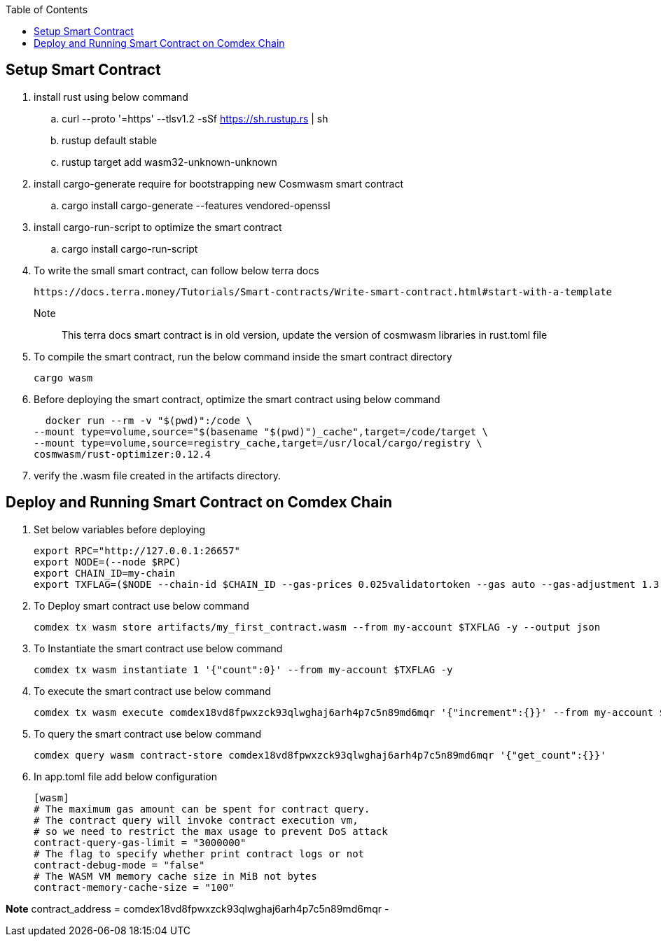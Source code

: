:toc:

== Setup Smart Contract

1. install rust using below command

.. curl --proto '=https' --tlsv1.2 -sSf https://sh.rustup.rs | sh
.. rustup default stable
.. rustup target add wasm32-unknown-unknown

2. install cargo-generate require for bootstrapping new Cosmwasm smart contract

.. cargo install cargo-generate --features vendored-openssl

3. install cargo-run-script to optimize the smart contract

.. cargo install cargo-run-script

4. To write the small smart contract, can follow below terra docs

    https://docs.terra.money/Tutorials/Smart-contracts/Write-smart-contract.html#start-with-a-template

    Note:: This terra docs smart contract is in old version, update the version of cosmwasm libraries in rust.toml file

5. To compile the smart contract, run the below command inside the smart contract directory

    cargo wasm

6. Before deploying the smart contract, optimize the smart contract using below command

    docker run --rm -v "$(pwd)":/code \
  --mount type=volume,source="$(basename "$(pwd)")_cache",target=/code/target \
  --mount type=volume,source=registry_cache,target=/usr/local/cargo/registry \
  cosmwasm/rust-optimizer:0.12.4

7. verify the .wasm file created in the artifacts directory.

== Deploy and Running Smart Contract on Comdex Chain

1. Set below variables before deploying

    export RPC="http://127.0.0.1:26657"
    export NODE=(--node $RPC)
    export CHAIN_ID=my-chain
    export TXFLAG=($NODE --chain-id $CHAIN_ID --gas-prices 0.025validatortoken --gas auto --gas-adjustment 1.3)

2. To Deploy smart contract use below command

    comdex tx wasm store artifacts/my_first_contract.wasm --from my-account $TXFLAG -y --output json

3. To Instantiate the smart contract use below command

    comdex tx wasm instantiate 1 '{"count":0}' --from my-account $TXFLAG -y

4. To execute the smart contract use below command

    comdex tx wasm execute comdex18vd8fpwxzck93qlwghaj6arh4p7c5n89md6mqr '{"increment":{}}' --from my-account $TXFLAG -y

5. To query the smart contract use below command

    comdex query wasm contract-store comdex18vd8fpwxzck93qlwghaj6arh4p7c5n89md6mqr '{"get_count":{}}'

6. In app.toml file add below configuration

    [wasm]
    # The maximum gas amount can be spent for contract query.
    # The contract query will invoke contract execution vm,
    # so we need to restrict the max usage to prevent DoS attack
    contract-query-gas-limit = "3000000"
    # The flag to specify whether print contract logs or not
    contract-debug-mode = "false"
    # The WASM VM memory cache size in MiB not bytes
    contract-memory-cache-size = "100"

*Note* contract_address = comdex18vd8fpwxzck93qlwghaj6arh4p7c5n89md6mqr -



